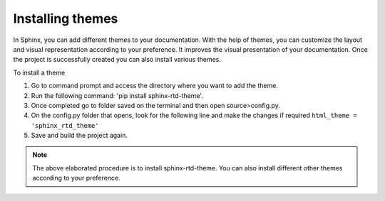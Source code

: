 Installing themes
=================
In Sphinx, you can add different themes to your documentation. With the help of themes, you can customize the layout and visual representation according to your preference. It improves the visual presentation of your documentation. 
Once the project is successfully created you can also install various themes. 

To install a theme 

1. Go to command prompt and access the directory where you want to add the theme. 
2. Run the following command: 'pip install sphinx-rtd-theme'. 
3. Once completed go to folder saved on the terminal and then open source>config.py. 
4. On the config.py folder that opens, look for the following line and make the changes if required ``html_theme = 'sphinx_rtd_theme'``
5. Save and build the project again.

.. note::
    The above elaborated procedure is to install sphinx-rtd-theme. You can also install different other themes according to your preference. 

    